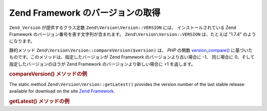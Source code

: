 .. EN-Revision: none
.. _zend.version.reading:

Zend Framework のバージョンの取得
========================

``Zend_Version`` が提供するクラス定数 ``Zend\Version\Version::VERSION`` には、
インストールされている Zend Framework のバージョン番号を表す文字列が含まれます。
``Zend\Version\Version::VERSION`` は、たとえば "1.7.4" のようになります。

静的メソッド ``Zend\Version\Version::compareVersion($version)`` は、 *PHP* の関数 `version_compare()`_
に基づいたものです。このメソッドは、指定したバージョンが Zend Framework
のバージョンより古い場合に -1、 同じ場合に 0、そして指定したバージョンのほうが
Zend Framework のバージョンより新しい場合に +1 を返します。

.. _zend.version.reading.example:

.. rubric:: compareVersion() メソッドの例

.. code-block:: php
   :linenos:

   // -1、0 あるいは 1 を返します
   $cmp = Zend\Version\Version::compareVersion('2.0.0');

The static method ``Zend\Version\Version::getLatest()`` provides the version number of the last stable release available
for download on the site `Zend Framework`_.

.. _zend.version.latest.example:

.. rubric:: getLatest() メソッドの例

.. code-block:: php
   :linenos:

   // 1.11.0 またはそれ以降のバージョンを返します
   echo Zend\Version\Version::getLatest();



.. _`version_compare()`: http://php.net/version_compare
.. _`Zend Framework`: http://framework.zend.com/download/latest
